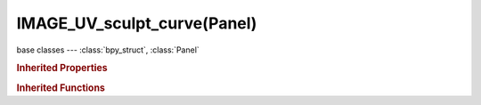 IMAGE_UV_sculpt_curve(Panel)
============================

.. module:: bpy.types

base classes --- :class:`bpy_struct`, :class:`Panel`

.. class:: IMAGE_UV_sculpt_curve(Panel)

   

   .. method:: draw(context)

.. rubric:: Inherited Properties

.. hlist::
   :columns: 2

   * :class:`bpy_struct.id_data`
   * :class:`Panel.layout`
   * :class:`Panel.text`
   * :class:`Panel.bl_idname`
   * :class:`Panel.bl_label`
   * :class:`Panel.bl_translation_context`
   * :class:`Panel.bl_category`
   * :class:`Panel.bl_space_type`
   * :class:`Panel.bl_region_type`
   * :class:`Panel.bl_context`
   * :class:`Panel.bl_options`
   * :class:`Panel.use_pin`

.. rubric:: Inherited Functions

.. hlist::
   :columns: 2

   * :class:`bpy_struct.as_pointer`
   * :class:`bpy_struct.driver_add`
   * :class:`bpy_struct.driver_remove`
   * :class:`bpy_struct.get`
   * :class:`bpy_struct.is_property_hidden`
   * :class:`bpy_struct.is_property_readonly`
   * :class:`bpy_struct.is_property_set`
   * :class:`bpy_struct.items`
   * :class:`bpy_struct.keyframe_delete`
   * :class:`bpy_struct.keyframe_insert`
   * :class:`bpy_struct.keys`
   * :class:`bpy_struct.path_from_id`
   * :class:`bpy_struct.path_resolve`
   * :class:`bpy_struct.property_unset`
   * :class:`bpy_struct.type_recast`
   * :class:`bpy_struct.values`
   * :class:`Panel.poll`
   * :class:`Panel.draw`
   * :class:`Panel.draw_header`
   * :class:`Panel.append`
   * :class:`Panel.is_extended`
   * :class:`Panel.prepend`
   * :class:`Panel.remove`

